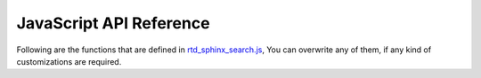 JavaScript API Reference
========================

Following are the functions that are defined in `rtd_sphinx_search.js`_,
You can overwrite any of them, if any kind of customizations are required.

.. js:autofunction:: debounce
.. js:autofunction:: convertObjToUrlParams
.. js:autofunction:: updateUrl
.. js:autofunction:: createDomNode
.. js:autofunction:: _is_string
.. js:autofunction:: _is_array
.. js:autofunction:: get_section_html
.. js:autofunction:: getHighlightListData
.. js:autofunction:: get_domain_html
.. js:autofunction:: generateSingleResult
.. js:autofunction:: generateSuggestionsList
.. js:autofunction:: removeAllActive
.. js:autofunction:: addActive
.. js:autofunction:: getInputField
.. js:autofunction:: removeResults
.. js:autofunction:: getErrorDiv
.. js:autofunction:: fetchAndGenerateResults
.. js:autofunction:: generateAndReturnInitialHtml
.. js:autofunction:: showSearchModal
.. js:autofunction:: removeSearchModal


.. _rtd_sphinx_search.js: https://github.com/readthedocs/readthedocs-sphinx-search/blob/master/sphinx_search/static/js/rtd_sphinx_search.js

